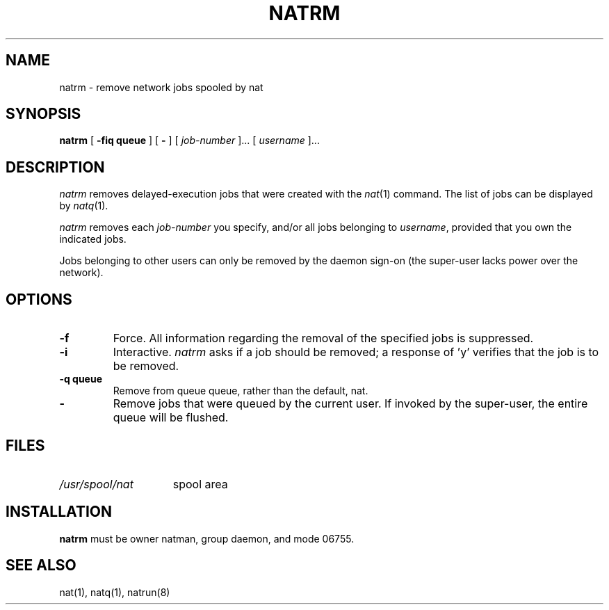 .\" Copyright (c) E2 Systems
.\" Some of the wording copyright Regents of the University of California
.\" @(#) $Name$ $Id$ Copyright (c) E2 Systems Limited 1992.
.TH NATRM 1 "17 September 1989"
.SH NAME
natrm \- remove network jobs spooled by nat
.SH SYNOPSIS
.B natrm
.RB [ " \-fiq queue " ] 
.RB [ " \- " ] 
.RI [ " job-number " "].\|.\|." 
.RI [ " username " "].\|.\|."
.SH DESCRIPTION
.IX  "natrm command"  ""  "\fLnatrm\fP \(em remove network delayed execution jobs"
.IX  remove "network delayed execution jobs \(em \fLnatrm\fP"
.IX  "delete network delayed execution jobs"  ""  "delete network delayed execution jobs \(em \fLnatrm\fP"
.IX  "network delayed execution" "remove jobs from network queue"  ""  "remove jobs from network queue \(em \fLnatrm\fP"
.IX  queue  "remove jobs from network delayed execution"  ""  "remove jobs from network delayed execution \(em \fLnatrm\fP"
.I natrm
removes delayed-execution jobs that were created with the
.IR nat (1)
command.  The list of jobs can be displayed by
.IR natq (1).
.LP
.I natrm
removes each 
.I job-number
you specify, and/or all jobs belonging to 
.IR username ,
provided that you own the indicated jobs.
.PP
Jobs belonging to other users can only be removed
by the daemon sign-on (the super-user lacks power over the network).
.SH OPTIONS
.TP
.B \-f 
Force.  All information regarding the 
removal of the specified jobs is suppressed.
.TP
.B \-i
Interactive.
.I natrm
asks if a job should be removed; 
a response of 'y' verifies that the job is to be removed.
.TP
.B \-q queue
Remove from queue queue, rather than the default, nat.
.TP
.TP
.B \- 
Remove jobs that were queued by the current user.
If invoked by the super-user, the entire queue will be flushed.
.SH FILES
.TP 15
.I /usr/spool/nat
spool area
.PD
.SH "INSTALLATION"
.B natrm
must be owner natman, group daemon, and mode 06755.
.SH "SEE ALSO"
nat(1), natq(1), natrun(8)
